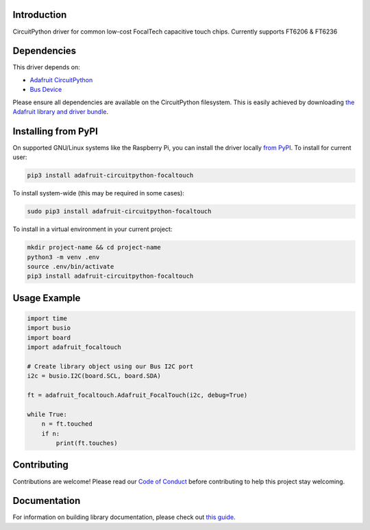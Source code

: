 
Introduction
============

.. image:: https://readthedocs.org/projects/adafruit-circuitpython-focaltouch/badge/?version=latest
    :target: https://circuitpython.readthedocs.io/projects/focaltouch/en/latest/
    :alt: Documentation Status

.. image :: https://img.shields.io/discord/327254708534116352.svg
    :target: https://discord.gg/nBQh6qu
    :alt: Discord

.. image:: https://github.com/adafruit/Adafruit_CircuitPython_FocalTouch/workflows/Build%20CI/badge.svg
    :target: https://github.com/adafruit/Adafruit_CircuitPython_FocalTouch/actions/
    :alt: Build Status

CircuitPython driver for common low-cost FocalTech capacitive touch chips.
Currently supports FT6206 & FT6236

Dependencies
=============
This driver depends on:

* `Adafruit CircuitPython <https://github.com/adafruit/circuitpython>`_
* `Bus Device <https://github.com/adafruit/Adafruit_CircuitPython_BusDevice>`_

Please ensure all dependencies are available on the CircuitPython filesystem.
This is easily achieved by downloading
`the Adafruit library and driver bundle <https://github.com/adafruit/Adafruit_CircuitPython_Bundle>`_.

Installing from PyPI
====================

On supported GNU/Linux systems like the Raspberry Pi, you can install the driver locally `from
PyPI <https://pypi.org/project/adafruit-circuitpython-focaltouch/>`_. To install for current user:

.. code-block:: shell

    pip3 install adafruit-circuitpython-focaltouch

To install system-wide (this may be required in some cases):

.. code-block:: shell

    sudo pip3 install adafruit-circuitpython-focaltouch

To install in a virtual environment in your current project:

.. code-block:: shell

    mkdir project-name && cd project-name
    python3 -m venv .env
    source .env/bin/activate
    pip3 install adafruit-circuitpython-focaltouch

Usage Example
=============

.. code-block:: python

	import time
	import busio
	import board
	import adafruit_focaltouch

	# Create library object using our Bus I2C port
	i2c = busio.I2C(board.SCL, board.SDA)

	ft = adafruit_focaltouch.Adafruit_FocalTouch(i2c, debug=True)

	while True:
	    n = ft.touched
	    if n:
        	print(ft.touches)

Contributing
============

Contributions are welcome! Please read our `Code of Conduct
<https://github.com/adafruit/Adafruit_CircuitPython_FocalTouch/blob/master/CODE_OF_CONDUCT.md>`_
before contributing to help this project stay welcoming.

Documentation
=============

For information on building library documentation, please check out `this guide <https://learn.adafruit.com/creating-and-sharing-a-circuitpython-library/sharing-our-docs-on-readthedocs#sphinx-5-1>`_.
